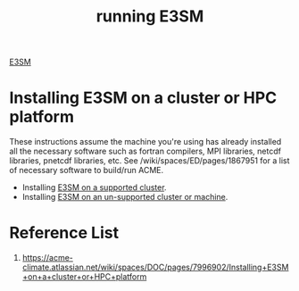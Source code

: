 :PROPERTIES:
:ID:       849722f3-f5f8-4ca2-b724-53d73ca8f1fc
:END:
#+title: running E3SM

[[id:e30e8463-ece2-4d34-a6e8-7438e3143a5f][E3SM]]

* Installing E3SM on a cluster or HPC platform
These instructions assume the machine you're using has already installed all the necessary software such as fortran compilers, MPI libraries, netcdf libraries, pnetcdf libraries, etc.  See /wiki/spaces/ED/pages/1867951 for a list of necessary software to build/run ACME.

+ Installing [[id:9f1cda7a-e227-4cb3-8623-a7576d3814f8][E3SM on a supported cluster]].
+ Installing [[id:77693ee1-e119-4451-9c6a-1bdb3c62231a][E3SM on an un-supported cluster or machine]].

* Reference List
1. https://acme-climate.atlassian.net/wiki/spaces/DOC/pages/7996902/Installing+E3SM+on+a+cluster+or+HPC+platform
